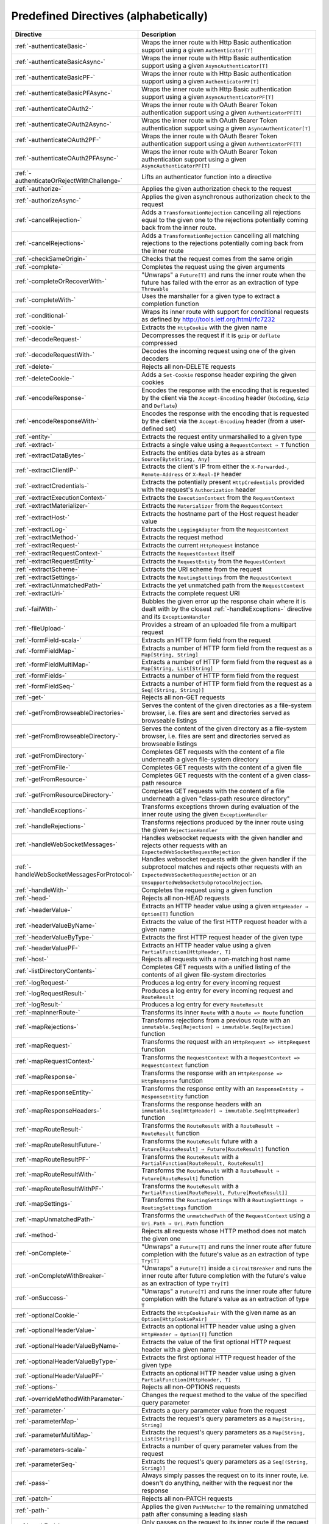 .. _Predefined Directives:

Predefined Directives (alphabetically)
======================================

=========================================== ============================================================================
Directive                                   Description
=========================================== ============================================================================
:ref:`-authenticateBasic-`                  Wraps the inner route with Http Basic authentication support using a given
                                            ``Authenticator[T]``
:ref:`-authenticateBasicAsync-`             Wraps the inner route with Http Basic authentication support using a given
                                            ``AsyncAuthenticator[T]``
:ref:`-authenticateBasicPF-`                Wraps the inner route with Http Basic authentication support using a given
                                            ``AuthenticatorPF[T]``
:ref:`-authenticateBasicPFAsync-`           Wraps the inner route with Http Basic authentication support using a given
                                            ``AsyncAuthenticatorPF[T]``
:ref:`-authenticateOAuth2-`                 Wraps the inner route with OAuth Bearer Token authentication support using
                                            a given ``AuthenticatorPF[T]``
:ref:`-authenticateOAuth2Async-`            Wraps the inner route with OAuth Bearer Token authentication support using
                                            a given ``AsyncAuthenticator[T]``
:ref:`-authenticateOAuth2PF-`               Wraps the inner route with OAuth Bearer Token authentication support using
                                            a given ``AuthenticatorPF[T]``
:ref:`-authenticateOAuth2PFAsync-`          Wraps the inner route with OAuth Bearer Token authentication support using
                                            a given ``AsyncAuthenticatorPF[T]``
:ref:`-authenticateOrRejectWithChallenge-`  Lifts an authenticator function into a directive
:ref:`-authorize-`                          Applies the given authorization check to the request
:ref:`-authorizeAsync-`                     Applies the given asynchronous authorization check to the request
:ref:`-cancelRejection-`                    Adds a ``TransformationRejection`` cancelling all rejections equal to the
                                            given one to the rejections potentially coming back from the inner route.
:ref:`-cancelRejections-`                   Adds a ``TransformationRejection`` cancelling all matching rejections
                                            to the rejections potentially coming back from the inner route
:ref:`-checkSameOrigin-`                    Checks that the request comes from the same origin
:ref:`-complete-`                           Completes the request using the given arguments
:ref:`-completeOrRecoverWith-`              "Unwraps" a ``Future[T]`` and runs the inner route when the future has
                                            failed with the error as an extraction of type ``Throwable``
:ref:`-completeWith-`                       Uses the marshaller for a given type to extract a completion function
:ref:`-conditional-`                        Wraps its inner route with support for conditional requests as defined
                                            by http://tools.ietf.org/html/rfc7232
:ref:`-cookie-`                             Extracts the ``HttpCookie`` with the given name
:ref:`-decodeRequest-`                      Decompresses the  request if it is ``gzip`` or ``deflate`` compressed
:ref:`-decodeRequestWith-`                  Decodes the incoming request using one of the given decoders
:ref:`-delete-`                             Rejects all non-DELETE requests
:ref:`-deleteCookie-`                       Adds a ``Set-Cookie`` response header expiring the given cookies
:ref:`-encodeResponse-`                     Encodes the response with the encoding that is requested by the client
                                            via the ``Accept-Encoding`` header (``NoCoding``, ``Gzip`` and ``Deflate``)
:ref:`-encodeResponseWith-`                 Encodes the response with the encoding that is requested by the client
                                            via the ``Accept-Encoding`` header (from a user-defined set)
:ref:`-entity-`                             Extracts the request entity unmarshalled to a given type
:ref:`-extract-`                            Extracts a single value using a ``RequestContext ⇒ T`` function
:ref:`-extractDataBytes-`                   Extracts the entities data bytes as a stream ``Source[ByteString, Any]``
:ref:`-extractClientIP-`                    Extracts the client's IP from either the ``X-Forwarded-``,
                                            ``Remote-Address`` or ``X-Real-IP`` header
:ref:`-extractCredentials-`                 Extracts the potentially present ``HttpCredentials`` provided with the
                                            request's ``Authorization`` header
:ref:`-extractExecutionContext-`            Extracts the ``ExecutionContext`` from the ``RequestContext``
:ref:`-extractMaterializer-`                Extracts the ``Materializer`` from the ``RequestContext``
:ref:`-extractHost-`                        Extracts the hostname part of the Host request header value
:ref:`-extractLog-`                         Extracts the ``LoggingAdapter`` from the ``RequestContext``
:ref:`-extractMethod-`                      Extracts the request method
:ref:`-extractRequest-`                     Extracts the current ``HttpRequest`` instance
:ref:`-extractRequestContext-`              Extracts the ``RequestContext`` itself
:ref:`-extractRequestEntity-`               Extracts the ``RequestEntity`` from the ``RequestContext``
:ref:`-extractScheme-`                      Extracts the URI scheme from the request
:ref:`-extractSettings-`                    Extracts the ``RoutingSettings`` from the ``RequestContext``
:ref:`-extractUnmatchedPath-`               Extracts the yet unmatched path from the ``RequestContext``
:ref:`-extractUri-`                         Extracts the complete request URI
:ref:`-failWith-`                           Bubbles the given error up the response chain where it is dealt with by the
                                            closest :ref:`-handleExceptions-` directive and its ``ExceptionHandler``
:ref:`-fileUpload-`                         Provides a stream of an uploaded file from a multipart request
:ref:`-formField-scala-`                    Extracts an HTTP form field from the request
:ref:`-formFieldMap-`                       Extracts a number of HTTP form field from the request as
                                            a ``Map[String, String]``
:ref:`-formFieldMultiMap-`                  Extracts a number of HTTP form field from the request as
                                            a ``Map[String, List[String]``
:ref:`-formFields-`                         Extracts a number of HTTP form field from the request
:ref:`-formFieldSeq-`                       Extracts a number of HTTP form field from the request as
                                            a ``Seq[(String, String)]``
:ref:`-get-`                                Rejects all non-GET requests
:ref:`-getFromBrowseableDirectories-`       Serves the content of the given directories as a file-system browser, i.e.
                                            files are sent and directories served as browseable listings
:ref:`-getFromBrowseableDirectory-`         Serves the content of the given directory as a file-system browser, i.e.
                                            files are sent and directories served as browseable listings
:ref:`-getFromDirectory-`                   Completes GET requests with the content of a file underneath a given
                                            file-system directory
:ref:`-getFromFile-`                        Completes GET requests with the content of a given file
:ref:`-getFromResource-`                    Completes GET requests with the content of a given class-path resource
:ref:`-getFromResourceDirectory-`           Completes GET requests with the content of a file underneath a given
                                            "class-path resource directory"
:ref:`-handleExceptions-`                   Transforms exceptions thrown during evaluation of the inner route using the
                                            given ``ExceptionHandler``
:ref:`-handleRejections-`                   Transforms rejections produced by the inner route using the given
                                            ``RejectionHandler``
:ref:`-handleWebSocketMessages-`            Handles websocket requests with the given handler and rejects other requests
                                            with an ``ExpectedWebSocketRequestRejection``
:ref:`-handleWebSocketMessagesForProtocol-` Handles websocket requests with the given handler if the subprotocol matches
                                            and rejects other requests with an ``ExpectedWebSocketRequestRejection`` or
                                            an ``UnsupportedWebSocketSubprotocolRejection``.
:ref:`-handleWith-`                         Completes the request using a given function
:ref:`-head-`                               Rejects all non-HEAD requests
:ref:`-headerValue-`                        Extracts an HTTP header value using a given ``HttpHeader ⇒ Option[T]``
                                            function
:ref:`-headerValueByName-`                  Extracts the value of the first HTTP request header with a given name
:ref:`-headerValueByType-`                  Extracts the first HTTP request header of the given type
:ref:`-headerValuePF-`                      Extracts an HTTP header value using a given
                                            ``PartialFunction[HttpHeader, T]``
:ref:`-host-`                               Rejects all requests with a non-matching host name
:ref:`-listDirectoryContents-`              Completes GET requests with a unified listing of the contents of all given
                                            file-system directories
:ref:`-logRequest-`                         Produces a log entry for every incoming request
:ref:`-logRequestResult-`                   Produces a log entry for every incoming request and ``RouteResult``
:ref:`-logResult-`                          Produces a log entry for every ``RouteResult``
:ref:`-mapInnerRoute-`                      Transforms its inner ``Route`` with a ``Route => Route`` function
:ref:`-mapRejections-`                      Transforms rejections from a previous route with an
                                            ``immutable.Seq[Rejection] ⇒ immutable.Seq[Rejection]`` function
:ref:`-mapRequest-`                         Transforms the request with an ``HttpRequest => HttpRequest`` function
:ref:`-mapRequestContext-`                  Transforms the ``RequestContext`` with a
                                            ``RequestContext => RequestContext`` function
:ref:`-mapResponse-`                        Transforms the response with an ``HttpResponse => HttpResponse`` function
:ref:`-mapResponseEntity-`                  Transforms the response entity with an ``ResponseEntity ⇒ ResponseEntity``
                                            function
:ref:`-mapResponseHeaders-`                 Transforms the response headers with an
                                            ``immutable.Seq[HttpHeader] ⇒ immutable.Seq[HttpHeader]`` function
:ref:`-mapRouteResult-`                     Transforms the ``RouteResult`` with a ``RouteResult ⇒ RouteResult``
                                            function
:ref:`-mapRouteResultFuture-`               Transforms the ``RouteResult`` future with a
                                            ``Future[RouteResult] ⇒ Future[RouteResult]`` function
:ref:`-mapRouteResultPF-`                   Transforms the ``RouteResult`` with a
                                            ``PartialFunction[RouteResult, RouteResult]``
:ref:`-mapRouteResultWith-`                 Transforms the ``RouteResult`` with a
                                            ``RouteResult ⇒ Future[RouteResult]`` function
:ref:`-mapRouteResultWithPF-`               Transforms the ``RouteResult`` with a
                                            ``PartialFunction[RouteResult, Future[RouteResult]]``
:ref:`-mapSettings-`                        Transforms the ``RoutingSettings`` with a
                                            ``RoutingSettings ⇒ RoutingSettings`` function
:ref:`-mapUnmatchedPath-`                   Transforms the ``unmatchedPath`` of the ``RequestContext`` using a
                                            ``Uri.Path ⇒ Uri.Path`` function
:ref:`-method-`                             Rejects all requests whose HTTP method does not match the given one
:ref:`-onComplete-`                         "Unwraps" a ``Future[T]`` and runs the inner route after future completion
                                            with the future's value as an extraction of type ``Try[T]``
:ref:`-onCompleteWithBreaker-`              "Unwraps" a ``Future[T]`` inside a ``CircuitBreaker`` and runs the inner
                                            route after future completion with the future's value as an extraction of
                                            type ``Try[T]``
:ref:`-onSuccess-`                          "Unwraps" a ``Future[T]`` and runs the inner route after future completion
                                            with the future's value as an extraction of type ``T``
:ref:`-optionalCookie-`                     Extracts the ``HttpCookiePair`` with the given name as an
                                            ``Option[HttpCookiePair]``
:ref:`-optionalHeaderValue-`                Extracts an optional HTTP header value using a given
                                            ``HttpHeader ⇒ Option[T]`` function
:ref:`-optionalHeaderValueByName-`          Extracts the value of the first optional HTTP request header with a given
                                            name
:ref:`-optionalHeaderValueByType-`          Extracts the first optional HTTP request header of the given type
:ref:`-optionalHeaderValuePF-`              Extracts an optional HTTP header value using a given
                                            ``PartialFunction[HttpHeader, T]``
:ref:`-options-`                            Rejects all non-OPTIONS requests
:ref:`-overrideMethodWithParameter-`        Changes the request method to the value of the specified query parameter
:ref:`-parameter-`                          Extracts a query parameter value from the request
:ref:`-parameterMap-`                       Extracts the request's query parameters as a ``Map[String, String]``
:ref:`-parameterMultiMap-`                  Extracts the request's query parameters as a ``Map[String, List[String]]``
:ref:`-parameters-scala-`                   Extracts a number of query parameter values from the request
:ref:`-parameterSeq-`                       Extracts the request's query parameters as a ``Seq[(String, String)]``
:ref:`-pass-`                               Always simply passes the request on to its inner route, i.e. doesn't do
                                            anything, neither with the request nor the response
:ref:`-patch-`                              Rejects all non-PATCH requests
:ref:`-path-`                               Applies the given ``PathMatcher`` to the remaining unmatched path after
                                            consuming a leading slash
:ref:`-pathEnd-`                            Only passes on the request to its inner route if the request path has been
                                            matched completely
:ref:`-pathEndOrSingleSlash-`               Only passes on the request to its inner route if the request path has been
                                            matched completely or only consists of exactly one remaining slash
:ref:`-pathPrefix-`                         Applies the given ``PathMatcher`` to a prefix of the remaining unmatched
                                            path after consuming a leading slash
:ref:`-pathPrefixTest-`                     Checks whether the unmatchedPath has a prefix matched by the given
                                            ``PathMatcher`` after implicitly consuming a leading slash
:ref:`-pathSingleSlash-`                    Only passes on the request to its inner route if the request path
                                            consists of exactly one remaining slash
:ref:`-pathSuffix-`                         Applies the given ``PathMatcher`` to a suffix of the remaining unmatched
                                            path (Caution: check scaladoc!)
:ref:`-pathSuffixTest-`                     Checks whether the unmatched path has a suffix matched by the given
                                            ``PathMatcher`` (Caution: check scaladoc!)
:ref:`-post-`                               Rejects all non-POST requests
:ref:`-provide-`                            Injects a given value into a directive
:ref:`-put-`                                Rejects all non-PUT requests
:ref:`-rawPathPrefix-`                      Applies the given matcher directly to a prefix of the unmatched path of the
                                            ``RequestContext``, without implicitly consuming a leading slash
:ref:`-rawPathPrefixTest-`                  Checks whether the unmatchedPath has a prefix matched by the given
                                            ``PathMatcher``
:ref:`-recoverRejections-`                  Transforms rejections from the inner route with an
                                            ``immutable.Seq[Rejection] ⇒ RouteResult`` function
:ref:`-recoverRejectionsWith-`              Transforms rejections from the inner route with an
                                            ``immutable.Seq[Rejection] ⇒ Future[RouteResult]`` function
:ref:`-redirect-`                           Completes the request with redirection response of the given type to the
                                            given URI
:ref:`-redirectToNoTrailingSlashIfPresent-` If the request path ends with a slash, redirects to the same uri without
                                            trailing slash in the path
:ref:`-redirectToTrailingSlashIfMissing-`   If the request path doesn't end with a slash, redirects to the same uri with
                                            trailing slash in the path
:ref:`-reject-`                             Rejects the request with the given rejections
:ref:`-rejectEmptyResponse-`                Converts responses with an empty entity into (empty) rejections
:ref:`-requestEncodedWith-`                 Rejects the request with an ``UnsupportedRequestEncodingRejection`` if its
                                            encoding doesn't match the given one
:ref:`-requestEntityEmpty-`                 Rejects if the request entity is non-empty
:ref:`-requestEntityPresent-`               Rejects with a ``RequestEntityExpectedRejection`` if the request entity is
                                            empty
:ref:`-respondWithDefaultHeader-`           Adds a given response header if the response doesn't already contain a
                                            header with the same name
:ref:`-respondWithDefaultHeaders-`          Adds the subset of the given headers to the response which doesn't already
                                            have a header with the respective name present in the response
:ref:`-respondWithHeader-`                  Unconditionally adds a given header to the outgoing response
:ref:`-respondWithHeaders-`                 Unconditionally adds the given headers to the outgoing response
:ref:`-responseEncodingAccepted-`           Rejects the request with an ``UnacceptedResponseEncodingRejection`` if the
                                            given response encoding is not accepted by the client
:ref:`-scheme-`                             Rejects all requests whose URI scheme doesn't match the given one
:ref:`-selectPreferredLanguage-`            Inspects the request's ``Accept-Language`` header and determines, which of
                                            a given set of language alternatives is preferred by the client
:ref:`-setCookie-`                          Adds a ``Set-Cookie`` response header with the given cookies
:ref:`-textract-`                           Extracts a number of values using a ``RequestContext ⇒ Tuple`` function
:ref:`-tprovide-`                           Injects a given tuple of values into a directive
:ref:`-uploadedFile-`                       Streams one uploaded file from a multipart request to a file on disk
:ref:`-validate-`                           Checks a given condition before running its inner route
:ref:`-withoutRequestTimeout-`              Disables :ref:`request timeouts <request-timeout-scala>` for a given route.
:ref:`-withExecutionContext-`               Runs its inner route with the given alternative ``ExecutionContext``
:ref:`-withMaterializer-`                   Runs its inner route with the given alternative ``Materializer``
:ref:`-withLog-`                            Runs its inner route with the given alternative ``LoggingAdapter``
:ref:`-withRangeSupport-`                   Adds ``Accept-Ranges: bytes`` to responses to GET requests, produces partial
                                            responses if the initial request contained a valid ``Range`` header
:ref:`-withRequestTimeout-`                 Configures the :ref:`request timeouts <request-timeout-scala>` for a given route.
:ref:`-withRequestTimeoutResponse-`         Prepares the ``HttpResponse`` that is emitted if a request timeout is triggered.
                                            ``RequestContext => RequestContext`` function
:ref:`-withSettings-`                       Runs its inner route with the given alternative ``RoutingSettings``
=========================================== ============================================================================

